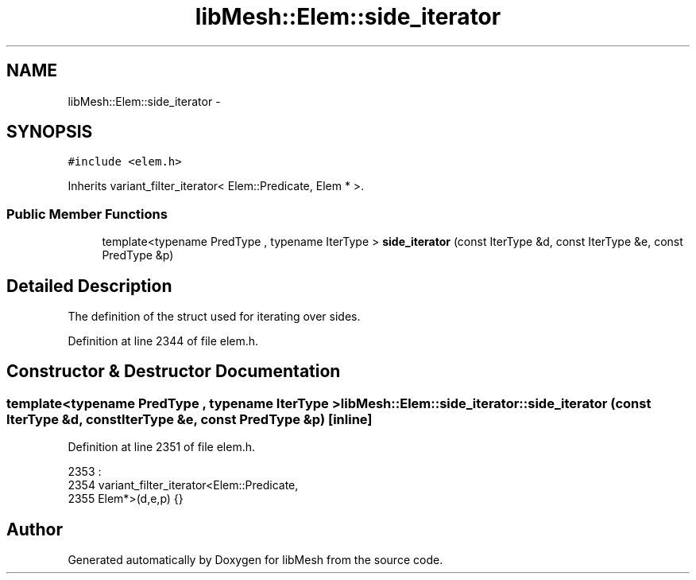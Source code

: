 .TH "libMesh::Elem::side_iterator" 3 "Tue May 6 2014" "libMesh" \" -*- nroff -*-
.ad l
.nh
.SH NAME
libMesh::Elem::side_iterator \- 
.SH SYNOPSIS
.br
.PP
.PP
\fC#include <elem\&.h>\fP
.PP
Inherits variant_filter_iterator< Elem::Predicate, Elem * >\&.
.SS "Public Member Functions"

.in +1c
.ti -1c
.RI "template<typename PredType , typename IterType > \fBside_iterator\fP (const IterType &d, const IterType &e, const PredType &p)"
.br
.in -1c
.SH "Detailed Description"
.PP 
The definition of the struct used for iterating over sides\&. 
.PP
Definition at line 2344 of file elem\&.h\&.
.SH "Constructor & Destructor Documentation"
.PP 
.SS "template<typename PredType , typename IterType > libMesh::Elem::side_iterator::side_iterator (const IterType &d, const IterType &e, const PredType &p)\fC [inline]\fP"

.PP
Definition at line 2351 of file elem\&.h\&.
.PP
.nf
2353                                      :
2354     variant_filter_iterator<Elem::Predicate,
2355     Elem*>(d,e,p) {}
.fi


.SH "Author"
.PP 
Generated automatically by Doxygen for libMesh from the source code\&.
